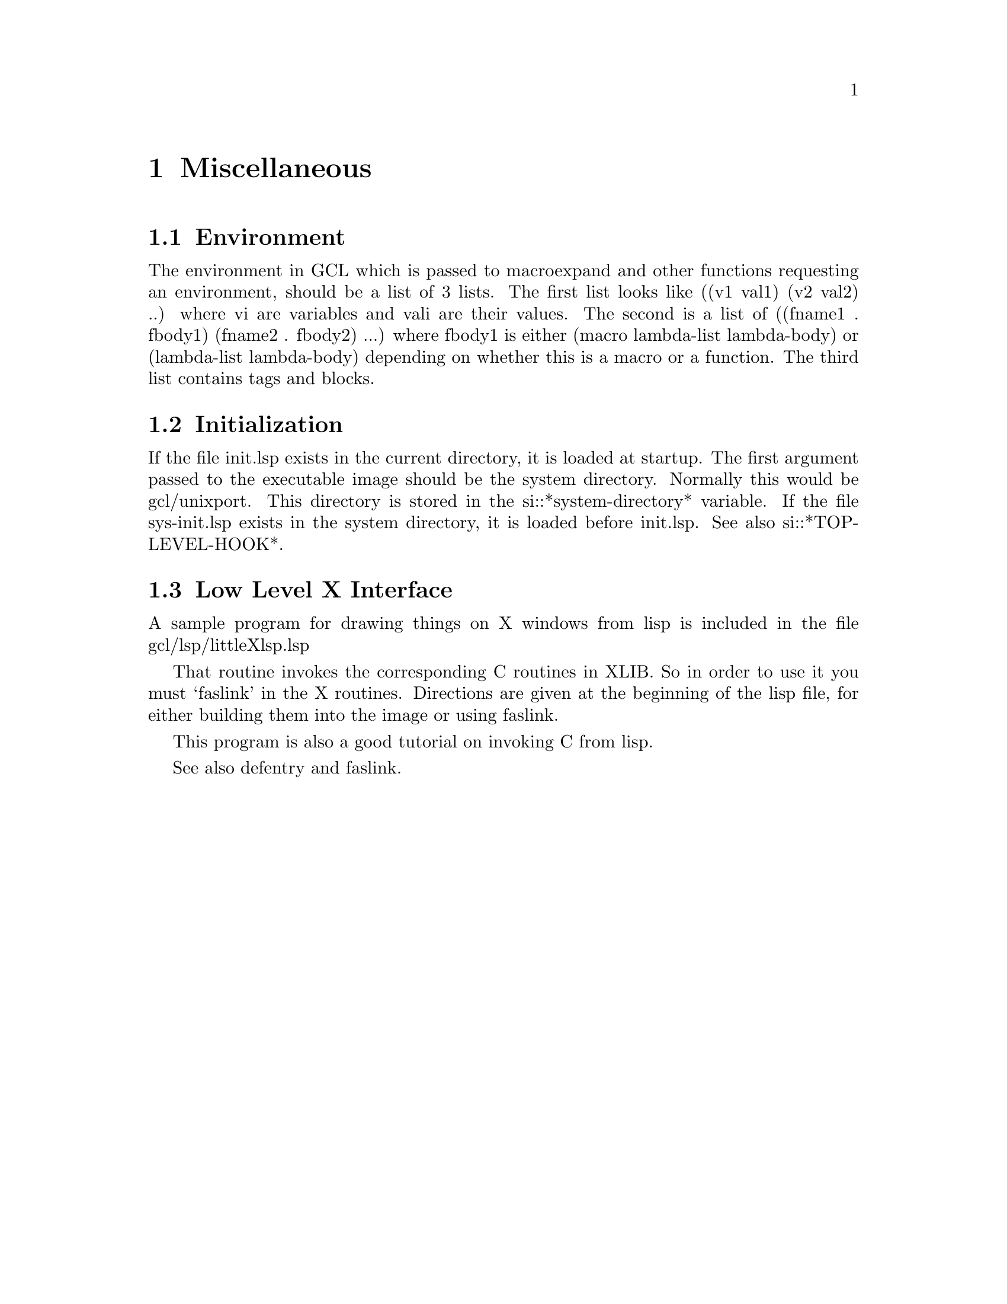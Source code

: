 
@node Miscellaneous, Compiler Definitions, Debugging, Top
@chapter Miscellaneous

@menu
* Environment::			
* Inititialization::		
* Low Level X Interface::	
@end menu

@node Environment, Inititialization, Miscellaneous, Miscellaneous
@section Environment

The environment in GCL which is passed to macroexpand and
other functions requesting an environment, should be a
list of 3 lists.    The first list looks like ((v1 val1) (v2 val2) ..)
where vi are variables and vali are their values.    
The second is a list of ((fname1 . fbody1) (fname2 . fbody2) ...)
where fbody1 is either (macro lambda-list lambda-body) or
(lambda-list lambda-body) depending on whether this is a macro
or a function.   The third list contains tags and blocks.

@node Inititialization, Low Level X Interface, Environment, Miscellaneous
@section Initialization

If the file init.lsp exists in the current directory, it is
loaded at startup.  The first argument passed to the executable image
should be the system directory.  Normally this would be gcl/unixport.
This directory is stored in the si::*system-directory* variable.  If
the file sys-init.lsp exists in the system directory, it is loaded
before init.lsp.  See also si::*TOP-LEVEL-HOOK*.

@node Low Level X Interface,  , Inititialization, Miscellaneous
@section Low Level X Interface

A sample program for drawing things on X windows from lisp
is included in the file gcl/lsp/littleXlsp.lsp

That routine invokes the corresponding C routines in XLIB.
So in order to use it you must `faslink' in the X routines.
Directions are given at the beginning of the lisp file,
for either building them into the image or using faslink.

This program is also a good tutorial on invoking C from lisp.

See also defentry and faslink.

